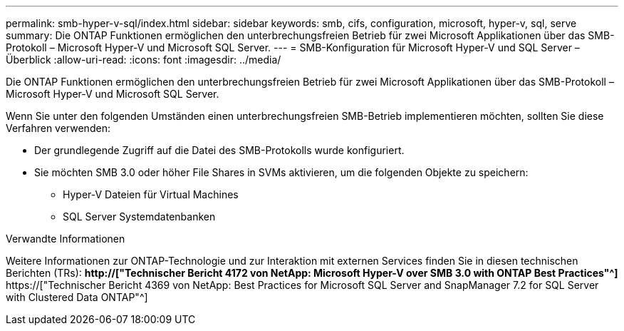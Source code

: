 ---
permalink: smb-hyper-v-sql/index.html 
sidebar: sidebar 
keywords: smb, cifs, configuration, microsoft, hyper-v, sql, serve 
summary: Die ONTAP Funktionen ermöglichen den unterbrechungsfreien Betrieb für zwei Microsoft Applikationen über das SMB-Protokoll – Microsoft Hyper-V und Microsoft SQL Server. 
---
= SMB-Konfiguration für Microsoft Hyper-V und SQL Server – Überblick
:allow-uri-read: 
:icons: font
:imagesdir: ../media/


[role="lead"]
Die ONTAP Funktionen ermöglichen den unterbrechungsfreien Betrieb für zwei Microsoft Applikationen über das SMB-Protokoll – Microsoft Hyper-V und Microsoft SQL Server.

Wenn Sie unter den folgenden Umständen einen unterbrechungsfreien SMB-Betrieb implementieren möchten, sollten Sie diese Verfahren verwenden:

* Der grundlegende Zugriff auf die Datei des SMB-Protokolls wurde konfiguriert.
* Sie möchten SMB 3.0 oder höher File Shares in SVMs aktivieren, um die folgenden Objekte zu speichern:
+
** Hyper-V Dateien für Virtual Machines
** SQL Server Systemdatenbanken




.Verwandte Informationen
Weitere Informationen zur ONTAP-Technologie und zur Interaktion mit externen Services finden Sie in diesen technischen Berichten (TRs): ** http://["Technischer Bericht 4172 von NetApp: Microsoft Hyper-V over SMB 3.0 with ONTAP Best Practices"^]** https://["Technischer Bericht 4369 von NetApp: Best Practices for Microsoft SQL Server and SnapManager 7.2 for SQL Server with Clustered Data ONTAP"^]
